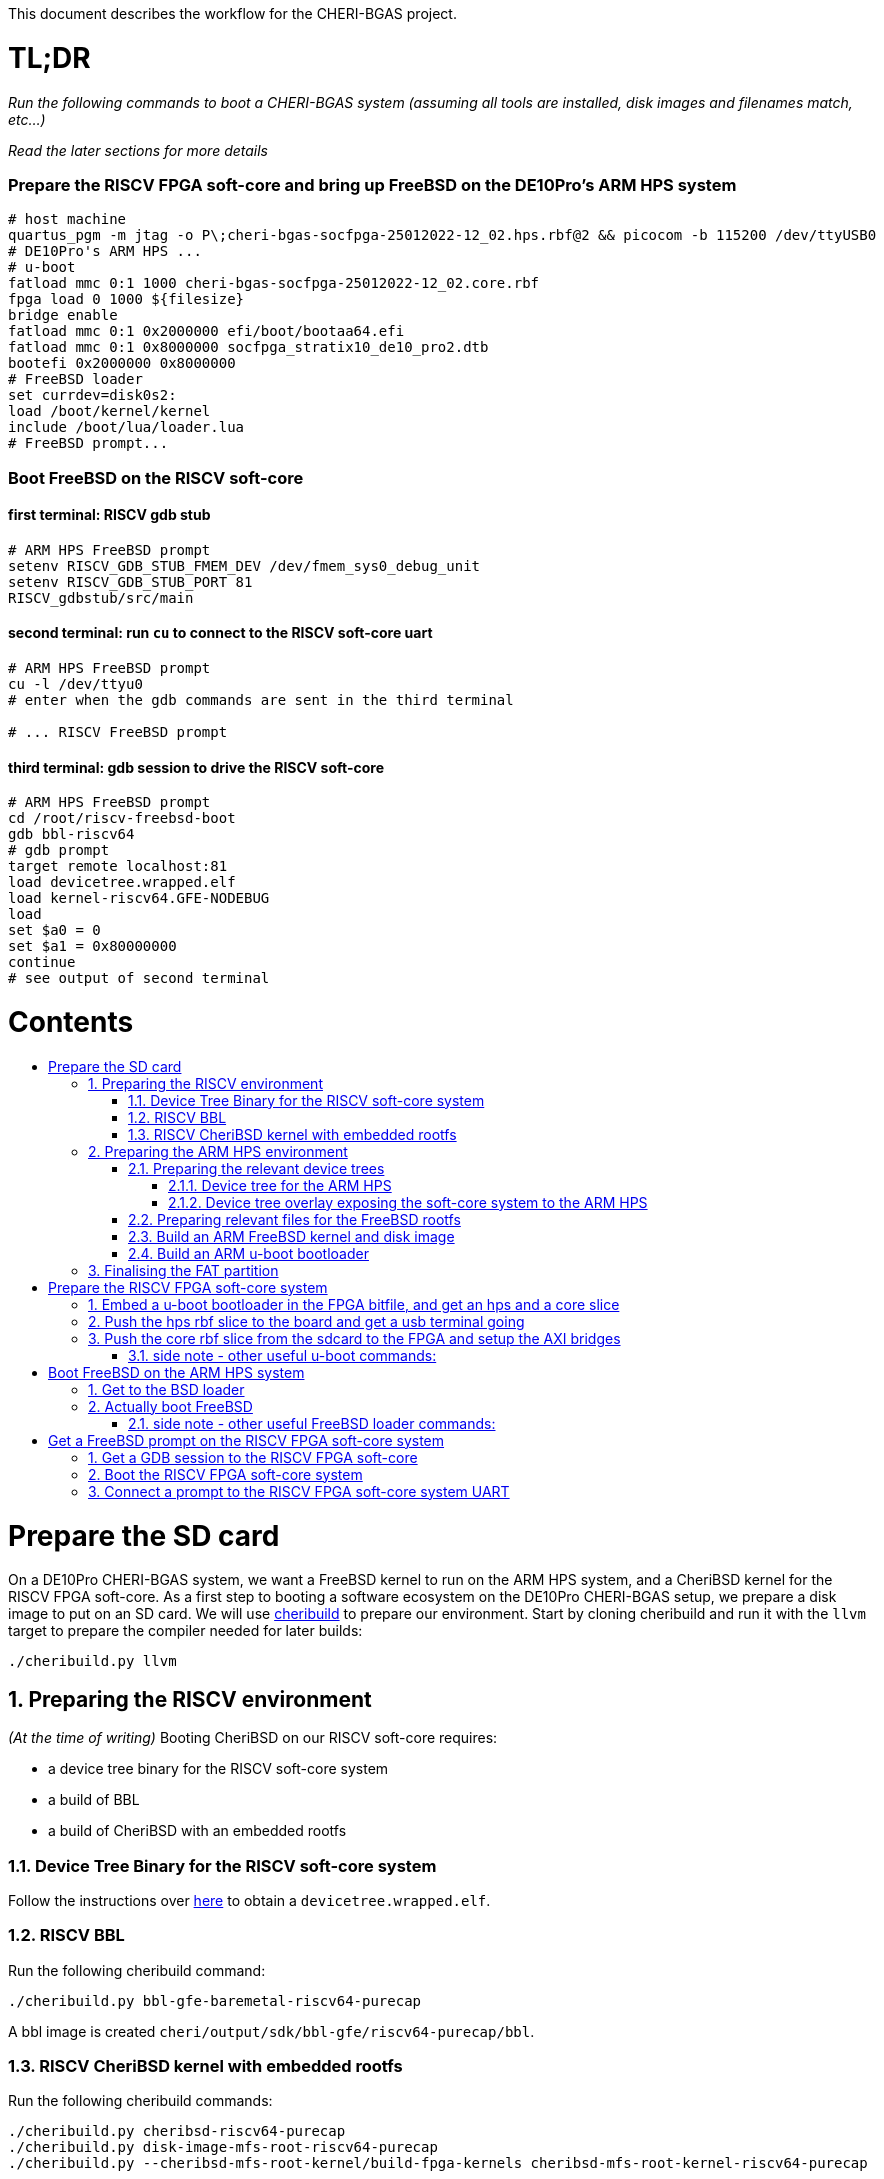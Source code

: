 :toc: macro
:toclevels: 4
:toc-title:
:toc-placement!:
:source-highlighter:

This document describes the workflow for the CHERI-BGAS project.



// -----------------------------------------------------------------------------



[discrete]
= TL;DR

_Run the following commands to boot a CHERI-BGAS system (assuming all tools are installed, disk images and filenames match, etc...)_

_Read the later sections for more details_
[discrete]
=== Prepare the RISCV FPGA soft-core and bring up FreeBSD on the DE10Pro's ARM HPS system

```sh
# host machine
quartus_pgm -m jtag -o P\;cheri-bgas-socfpga-25012022-12_02.hps.rbf@2 && picocom -b 115200 /dev/ttyUSB0
# DE10Pro's ARM HPS ...
# u-boot
fatload mmc 0:1 1000 cheri-bgas-socfpga-25012022-12_02.core.rbf
fpga load 0 1000 ${filesize}
bridge enable
fatload mmc 0:1 0x2000000 efi/boot/bootaa64.efi
fatload mmc 0:1 0x8000000 socfpga_stratix10_de10_pro2.dtb
bootefi 0x2000000 0x8000000
# FreeBSD loader
set currdev=disk0s2:
load /boot/kernel/kernel
include /boot/lua/loader.lua
# FreeBSD prompt...
```
[discrete]
=== Boot FreeBSD on the RISCV soft-core
[discrete]
==== first terminal: RISCV gdb stub
```sh
# ARM HPS FreeBSD prompt
setenv RISCV_GDB_STUB_FMEM_DEV /dev/fmem_sys0_debug_unit
setenv RISCV_GDB_STUB_PORT 81
RISCV_gdbstub/src/main
```
[discrete]
==== second terminal: run `cu` to connect to the RISCV soft-core uart
```sh
# ARM HPS FreeBSD prompt
cu -l /dev/ttyu0
# enter when the gdb commands are sent in the third terminal

# ... RISCV FreeBSD prompt

```
[discrete]
==== third terminal: gdb session to drive the RISCV soft-core
```gdb
# ARM HPS FreeBSD prompt
cd /root/riscv-freebsd-boot
gdb bbl-riscv64
# gdb prompt
target remote localhost:81
load devicetree.wrapped.elf
load kernel-riscv64.GFE-NODEBUG
load
set $a0 = 0
set $a1 = 0x80000000
continue
# see output of second terminal
```



// -----------------------------------------------------------------------------



[discrete]
= Contents

toc::[]

:sectnums:



// -----------------------------------------------------------------------------



= Prepare the SD card

On a DE10Pro CHERI-BGAS system, we want a FreeBSD kernel to run on the ARM HPS system, and a CheriBSD kernel for the RISCV FPGA soft-core. As a first step to booting a software ecosystem on the DE10Pro CHERI-BGAS setup, we prepare a disk image to put on an SD card.
We will use https://github.com/CTSRD-CHERI/cheribuild.git[cheribuild] to prepare our environment. Start by cloning cheribuild and run it with the `llvm` target to prepare the compiler needed for later builds:
```sh
./cheribuild.py llvm
```


== Preparing the RISCV environment

_(At the time of writing)_ Booting CheriBSD on our RISCV soft-core requires:

- a device tree binary for the RISCV soft-core system
- a build of BBL
- a build of CheriBSD with an embedded rootfs

=== Device Tree Binary for the RISCV soft-core system

Follow the instructions over https://github.com/CTSRD-CHERI/DE10Pro-softcore-devicetree.git[here] to obtain a `devicetree.wrapped.elf`.

=== RISCV BBL
Run the following cheribuild command:
```
./cheribuild.py bbl-gfe-baremetal-riscv64-purecap
```
A bbl image is created `cheri/output/sdk/bbl-gfe/riscv64-purecap/bbl`.

=== RISCV CheriBSD kernel with embedded rootfs
Run the following cheribuild commands:
```
./cheribuild.py cheribsd-riscv64-purecap
./cheribuild.py disk-image-mfs-root-riscv64-purecap
./cheribuild.py --cheribsd-mfs-root-kernel/build-fpga-kernels cheribsd-mfs-root-kernel-riscv64-purecap
```
A riscv CheriBSD kernel with embedded rootfs is created `cheri/output/kernel-riscv64-purecap.CHERI-PURECAP-GFE`.

== Preparing the ARM HPS environment

_(At the time of writing)_ We want to boot a FreeBSD "host" setup on the ARM HPS system that will drive the RISCV soft-core. On this ARM host system, we will want to have all the necessary files to simply boot FreeBSD correctly, and the necessary tools to properly interact with the soft-core system. Here, we first go through files to be embedded in the final rootfs, and we then use cheribuild to create both the ARM FreeBSD kernel and the disk image with the files of interest.

=== Preparing the relevant device trees

==== Device tree for the ARM HPS

#>>TODO<<#

==== Device tree overlay exposing the soft-core system to the ARM HPS

To allow the ARM HPS system to communicate with the RISCV soft-core on the FPGA, we need to expose the various RISCV debug unit, uart, interrupts... to HPS. To do this, we build a device tree overlay as follows:

#>>TODO<<#

_The instructions described here are currently relying on having build a FreeBSD ARM kernel generated using cheribuild. Ideally, we could amend these with a way to build ``dtbo``s which would only rely on ``dtc``._

#>>TODO<<#

Create the following files:

- `build.sh` :
```sh
WORKDIR=<path to your cheri build source root>
$WORKDIR/build/freebsd-aarch64-build/bmake-install/bin/bmake -m $WORKDIR/freebsd/share/mk/ SYSDIR=$WORKDIR/freebsd/sys DTC=$WORKDIR/build/freebsd-aarch64-build/$WORKDIR/freebsd/arm64.aarch64/tmp/obj-tools/usr.bin/dtc/dtc
```

- `Makefile` :
```make
DTSO=	fpga-cheri-bgas.dtso

.include <bsd.dtb.mk>
```
- `fpga-cheri-bgas.dtso` :
```dts
/dts-v1/;
/plugin/;

#include <dt-bindings/interrupt-controller/arm-gic.h>

/ {
    compatible = "altr,socfpga-stratix10";
}

&{/soc} {
    fmem_h2f_sys_sel@f9030000 {
        #address-cells = <1>;
        #size-cells = <1>;
        compatible = "cheri,fmem";
        reg = <0xf9030000 0x1000>;
        status = "okay";
        region0 {
            name = "selector";
            reg = <0x0 0x1000>;
        };
    };
    fmem_sys1@f9010000 {
        #address-cells = <1>;
        #size-cells = <1>;
        compatible = "cheri,fmem";
        reg = <0xf9010000 0x3000>;
        status = "okay";
        region0 {
            name = "sys1_debug_unit";
            reg = <0x0 0x1000>;
        };
        region1 {
            name = "sys1_interrupts";
            reg = <0x1000 0x1000>;
        };
        region2 {
            name = "sys1_misc";
            reg = <0x2000 0x1000>;
        };
    };
        /*
        region3 {
            name = "sys1_uart";
            reg = <0x3000 0x1000>;
        };
        */
    uart1@f9013000 {
        #address-cells = <1>;
        #size-cells = <1>;
        current-speed = <115200>;
        compatible = "ns16550a";
        interrupts = <GIC_SPI 25 IRQ_TYPE_LEVEL_HIGH>;
        reg = <0xf9013000 0x1000>;
        clock-frequency = <50000000>;
        reg-shift = <2>;
    };
    fmem_sys1_h2f_addr_ctrl@f9014000 {
        #address-cells = <1>;
        #size-cells = <1>;
        compatible = "cheri,fmem";
        reg = <0xf9014000 0x1000>;
        status = "okay";
        region4 {
            name = "sys1_h2f_addr_ctrl";
            reg = <0x0000 0x1000>;
        };
    };
    fmem_sys0@f9000000 {
        #address-cells = <1>;
        #size-cells = <1>;
        compatible = "cheri,fmem";
        reg = <0xf9000000 0x3000>;
        status = "okay";
        region0 {
            name = "sys0_debug_unit";
            reg = <0x0 0x1000>;
        };
        region1 {
            name = "sys0_interrupts";
            reg = <0x1000 0x1000>;
        };
        region2 {
            name = "sys0_misc";
            reg = <0x2000 0x1000>;
        };
    };
        /*
        region3 {
            name = "sys0_uart";
            reg = <0x3000 0x1000>;
        };
        */
    uart0@f9003000 {
        #address-cells = <1>;
        #size-cells = <1>;
        current-speed = <115200>;
        compatible = "ns16550a";
        interrupts = <GIC_SPI 17 IRQ_TYPE_LEVEL_HIGH>;
        reg = <0xf9003000 0x1000>;
        clock-frequency = <50000000>;
        reg-shift = <2>;
    };
    fmem_sys0_h2f_addr_ctrl@f9004000 {
        #address-cells = <1>;
        #size-cells = <1>;
        compatible = "cheri,fmem";
        reg = <0xf9004000 0x1000>;
        status = "okay";
        region4 {
            name = "sys0_h2f_addr_ctrl";
            reg = <0x0000 0x1000>;
        };
    };
    fmem_h2f_dflt@80000000 {
        #address-cells = <1>;
        #size-cells = <1>;
        compatible = "cheri,fmem";
        reg = <0x80000000 0x60000000>;
        status = "okay";
        region0 {
            name = "h2f_dflt_1G";
            reg = <0x0 0x40000000>;
        };
        region1 {
            name = "h2f_dflt_512M";
            reg = <0x40000000 0x20000000>;
        };
    };
};
```

You can generate the `dtbo` fron the `dtso` by running `build.sh`.

=== Preparing relevant files for the FreeBSD rootfs

Extra files can be added to the final FreeBSD rootfs by placing them in `<path to your cheri build source root, a.k.a. /home/gameboo/devstuff/cheri>/extra-files/\*` **prior to running the command which builds the rootfs**.

In our FreeBSD rootfs, we will want (in addition to all the files already included by the FreeBSD build):

- the RISCV environment we prepared in <<Preparing the RISCV environment>>, i.e.

  * Device Tree Binary for the RISCV soft-core system
  * RISCV BBL
  * RISCV CheriBSD kernel with embedded rootfs

- the files necessary to allow the ARM HPS to communicate with the RISCV FPGA soft-core, i.e.

  * a device tree overlay `/boot/fpga-cheri-bgas.dtbo` built in <<Device tree overlay exposing the soft-core system to the ARM HPS>>
  * a loader configuration `/boot/loader.conf.local` containing
    `fdt_overlays="/boot/fpga-cheri-bgas.dtbo"`

- possibly your ssh keys to help ssh-ing into the ARM HPS system (this can be automatically added when building the FreeBSD disk image)

- optionally, in `/etc/rc.conf` add
```sh
ifconfig_<interface name, a.k.a. dwc0>="inet <ip for the ARM HPS system, e.g. 192.168.10.10/24>"
defaultrouter="<ip of a host machine to act as a router, e.g. 192.168.10.1>"
```

- optionally, in `/etc/resolv.conf` add
```sh
nameserver 8.8.8.8
nameserver 208.67.222.222
nameserver 208.67.220.220
```

- a clone of https://github.com/CTSRD-CHERI/RISCV_gdbstub.git to enable gdb sessions to the RISCV FPGA soft-core

- a clone of https://github.com/CTSRD-CHERI/fmem.git to interact with the various fmem devices from the command line

- git / vim / gcc / whatever tools...

//- a loader script `/boot/lua/loader.lua` to be included from the FreeBSD loader when booting FreeBSD

=== Build an ARM FreeBSD kernel and disk image

Once the `<path to your cheri build source root, a.k.a. /home/gameboo/devstuff/cheri>/extra-files/>` folder is prepared as described in <<Preparing relevant files for the FreeBSD rootfs>>, you can run the following command to build a FreeBSD kernel and a disk image:

```sh
./cheribuild.py --source-root=<path to your cheri build source root, a.k.a. /home/gameboo/devstuff/cheri> --freebsd/repository=https://github.com/CTSRD-CHERI/freebsd-morello --freebsd/git-revision=stratix10 --freebsd/toolchain=system-llvm freebsd-aarch64 disk-image-freebsd-aarch64
```

##
_**Note:** we explicitly use the https://github.com/CTSRD-CHERI/freebsd-morello FreeBSD fork on the stratix10 branch as it contains the fmem driver necessary to expose the AXI memory-mapped device described in the device tree overlay_
##

Once the command is done, a `<path to your cheri build source root, a.k.a. /home/gameboo/devstuff/cheri>/output/freebsd-aarch64.img` disk image should be available. This image can be flashed onto an SD card by running _(most likely as `root` to allow access to the SD card device)_:
```sh
dd if=<path to your cheri build source root, a.k.a. /home/gameboo/devstuff/cheri>/output/freebsd-aarch64.img> of=<path to your SD card device, a.k.a. /dev/sdX> bs=4M
```

##
_**Note:** you can mount the FAT partition from the SD card and copy files to it on a linux system easily. The rootfs partition uses UFS which cannot be easily written from a linux system. You will want a FreeBSD system to change files on it._
##

=== Build an ARM u-boot bootloader

You can build u-boot by running https://raw.githubusercontent.com/POETSII/DE10Pro-hps-ubuntu-sdcard-scripts/0f671c7726ab2b65011ed5632b7eb2d96cef9c80/build_uboot.sh[this] script.
Running the script in `./` generates (amongst others) the following files:

- a u-boot image `./u-boot-socfpga/u-boot-dtb.img`
- a first stage memory image `./u-boot-socfpga/spl/u-boot-spl-dtb.ihex`

== Finalising the FAT partition

To enable the later steps, the FAT partition on the SD card should contain:

- the `*.core.rbf` FPGA image to use for the FPGA configuration
- a u-boot binary image `u-boot-dtb.img` built in <<Build an ARM u-boot bootloader>>
- the `*.dtb` device tree binary used by the ARM HPS system (see <<Dervice tree for the ARM HPS>>)
//- the `*.efi` bsd loader
//- the (fmem-enabled, with https://github.com/CTSRD-CHERI/freebsd-morello/blob/stratix10/sys/arm64/intel/fmem.c[this] driver) FreeBSD kernel to boot



// -----------------------------------------------------------------------------



= Prepare the RISCV FPGA soft-core system

== Embed a u-boot bootloader in the FPGA bitfile, and get an hps and a core slice

The first stage memory image `u-boot-spl-dtb.ihex` built in <<Build an ARM u-boot bootloader>> should be embedded in the startix 10 FPGA configuration.

##
This assumes a built DE10Pro-cheri-bgas sof file. Add explanations...
##

```sh
BOOTLOADER=<path to u-boot-spl-dtb.ihex>
SOF=<path to your stratix 10 *.sof file>
OUTNAME=socfpga
quartus_pfg -c $SOF -o hps=ON -o hps_path=$BOOTLOADER $OUTNAME.rbf
```

== Push the hps rbf slice to the board and get a usb terminal going

From the host machine driving the DE10pro board:

```sh
RBF=<path to your stratix 10 *.hps.rbf file>
quartus_pgm -m jtag -o P\;$RBF@2 && picocom -b 115200 /dev/ttyUSB0
```

== Push the core rbf slice from the sdcard to the FPGA and setup the AXI bridges

From the u-boot prompt on the ARM HPS system:

```uboot
fatload mmc 0:1 1000 <FAT partition path to your stratix 10 *.core.rbf file>
fpga load 0 1000 ${filesize}
bridge enable
```

=== side note - other useful u-boot commands:

```uboot
printenv
usb start
usb info
fatload usb ...
```



// -----------------------------------------------------------------------------



= Boot FreeBSD on the ARM HPS system

== Get to the BSD loader

From the u-boot prompt on the ARM HPS system:

```uboot
fatload mmc 0:1 0x2000000 <FAT partition path to your *.efi FreeBSD loader file>
fatload mmc 0:1 0x8000000 <FAT partition path to your *.dtb device tree file>
bootefi 0x2000000 0x8000000
```

== Actually boot FreeBSD

From the FreeBSD loader prompt:

```bsdloader
load <disk0s1>:</path/to/kernel>
set currdev=<disk0s2:>
include <ROOTFS path to loader script, e.g. /boot/lua/loader.lua>
boot
```

=== side note - other useful FreeBSD loader commands:

Misc:

```bsdloader
show
fdt ls
```

To specify the usb drive as the rootfs on FreeBSD boot:

```sh
ufs:diskid/DISK-20090815198100000s2a
```



// -----------------------------------------------------------------------------



= Get a FreeBSD prompt on the RISCV FPGA soft-core system

== Get a GDB session to the RISCV FPGA soft-core

Once FreeBSD is booted on the ARM HPS system:

- Run RISCV gdb stub from an ARM HPS system FreeBSD prompt. RISCV gdb stub can
  be cloned from https://github.com/CTSRD-CHERI/RISCV_gdbstub.git and built simply
  using `make`.
- Once a RISCV gdb stub session is running on the ARM HPS system, connect a
  riscv gdb session. This should be done from a machine which has access to:
  * a RISCV bbl bootloader
  * a RISCV FreeBSD kernel
  * a device tree for the RISCV FPGA soft-core system (see
    https://github.com/CTSRD-CHERI/DE10Pro-softcore-devicetree.git)
  Typically, you would run on the same host machine driving the DE10Pro board
  `gdb-multiarch <path to RISCV bbl>` (running gdb-multiarch wih a riscv binary
  as argument will ensure a riscv-gdb session) and connect to the RISCV gdb
  stub running (on port 81) on the ARM HPS system with `target remote <DE10Pro
  board ip or hostname>:81`

== Boot the RISCV FPGA soft-core system

From the gdb session to the RISCV FPGA soft-core:

- load the RISCV system's device tree (the one generated from
  https://github.com/CTSRD-CHERI/DE10Pro-softcore-devicetree.git is wrapped in an
  elf container which will load at address `0x80000000`):
  `load <path to the elf container for the RISCV system's device tree>`
- load the RISCV FreeBSD kernel: `load <path to the RISCV FreeBSD kernel>`
- load the bbl bootloader: `load`
- set the `a0` and `a1` argument registers to bbl with the hart id and device
  tree address respectively:
  * `set $a0 = 0`
  * `set $a1 = <device tree load address, e.g. 0x80000000>`
- send the RISCV core running: `continue`

== Connect a prompt to the RISCV FPGA soft-core system UART

From an ARM FreeBSD prompt, connect to the uart using `cu -l /dev/ttyu0` (this
`/dev/ttyu0` device should have been detected by virtue of having booted the
ARM FreeBSD kernel with the previously mentioned device tree overlay).
